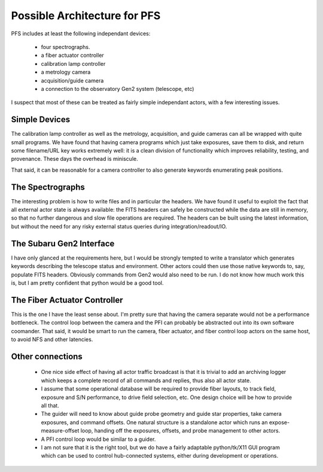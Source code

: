 Possible Architecture for PFS
=============================

PFS includes at least the following independant devices:

 - four spectrographs.
 - a fiber actuator controller
 - calibration lamp controller
 - a metrology camera
 - acquisition/guide camera
 - a connection to the observatory Gen2 system (telescope, etc)

I suspect that most of these can be treated as fairly simple
independant actors, with a few interesting issues.

Simple Devices
--------------

The calibration lamp controller as well as the metrology, acquisition,
and guide cameras can all be wrapped with quite small programs. We
have found that having camera programs which just take exposures, save
them to disk, and return some filename/URL key works extremely well:
it is a clean division of functionality which improves reliability,
testing, and provenance. These days the overhead is miniscule.

That said, it can be reasonable for a camera controller to also
generate keywords enumerating peak positions.

The Spectrographs
-----------------

The interesting problem is how to write files and in particular the
headers. We have found it useful to exploit the fact that all external
actor state is always available: the FITS headers can safely be
constructed while the data are still in memory, so that no further
dangerous and slow file operations are required. The headers can be
built using the latest information, but without the need for any risky
external status queries during integration/readout/IO.

The Subaru Gen2 Interface
-------------------------

I have only glanced at the requirements here, but I would be strongly
tempted to write a translator which generates keywords describing the
telescope status and environment. Other actors could then use those
native keywords to, say, populate FITS headers. Obviously commands
from Gen2 would also need to be run. I do not know how much work this
is, but I am pretty confident that python would be a good tool.

The Fiber Actuator Controller
-----------------------------

This is the one I have the least sense about. I'm pretty sure that
having the camera separate would not be a performance bottleneck. The
control loop between the camera and the PFI can probably be abstracted
out into its own software coomander. That said, it would be smart to
run the camera, fiber actuator, and fiber control loop actors on the
same host, to avoid NFS and other latencies.

Other connections
-----------------

 - One nice side effect of having all actor traffic broadcast is that
   it is trivial to add an archiving logger which keeps a complete
   record of all commands and replies, thus also all actor state.

 - I assume that some operational database will be required to provide
   fiber layouts, to track field, exposure and S/N performance, to
   drive field selection, etc. One design choice will be how to
   provide all that.

 - The guider will need to know about guide probe geometry and guide
   star properties, take camera exposures, and command offsets. One
   natural structure is a standalone actor which runs an
   expose-measure-offset loop, handing off the exposures, offsets, and
   probe management to other actors.

 - A PFI control loop would be similar to a guider.

 - I am not sure that it is the right tool, but we do have a fairly
   adaptable python/tk/X11 GUI program which can be used to control
   hub-connected systems, either during development or operations.
